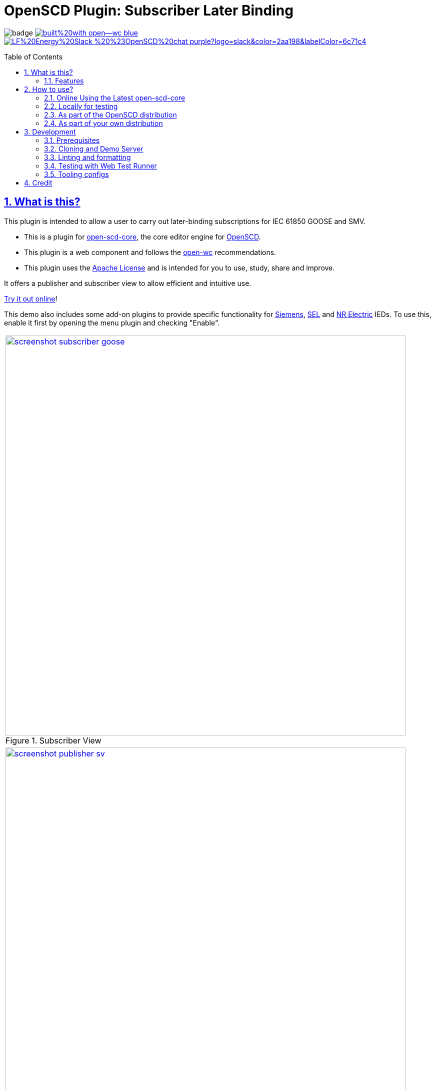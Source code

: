 = OpenSCD Plugin: Subscriber Later Binding
:sectnums:
:sectlinks:
:toc: macro
:imagesdir: docs/media
:icons: font
:experimental:
:uri-nvm: https://github.com/creationix/nvm
:uri-nvm-install: {uri-nvm}#installation
:uri-action-translate-ci-bundle: https://jakobvogelsang.github.io/oscd-action-translate/oscd-action-translate.js
:uri-openscd-core: https://github.com/openscd/open-scd-core#readme
:uri-openscd: https://github.com/openscd
:uri-openscd-app: https://openscd.github.io
:uri-openscd-core-app: https://openscd.github.io/open-scd/
:uri-openscd-core-plugin: pass:v[https://openscd.github.io/open-scd/?plugins=%7B%22menu%22:%5B%7B%22name%22:%22Open%20File%22,%22translations%22:%7B%22de%22:%22Datei%20%C3%B6ffnen%22%7D,%22icon%22:%22folder_open%22,%22active%22:true,%22src%22:%22https://openscd.github.io/oscd-open/oscd-open.js%22%7D,%7B%22name%22:%22Save%20File%22,%22translations%22:%7B%22de%22:%22Datei%20speichern%22%7D,%22icon%22:%22save%22,%22active%22:true,%22src%22:%22https://openscd.github.io/oscd-save/oscd-save.js%22%7D%5D,%22editor%22:%5B%7B%22name%22:%22Subscriber%20Later%20Binding%22,%22translations%22:%7B%22de%22:%22Sp%C3%A4te%20Bindung%20des%20Abonnenten%22,%22pt%22:%22Associa%C3%A7%C3%A3o%20Tardia%20de%20Assinante%22%7D,%22icon%22:%22link%22,%22active%22:true,%22requireDoc%22:false,%22src%22:%22https://danyill.github.io/oscd-subscriber-later-binding/oscd-subscriber-later-binding.js%22%7D%5D%7D]
// TIP:
// the above URI is done by taking the plugins object from demo.html and updating to 
// the correct {uri-ci-bundle} value and then in the browser calling:
// 
//   console.log(`https://openscd.github.io/open-scd/?plugins=${encodeURI(JSON.stringify(plugins))}`)
// 
// Don't forget the last bracket in the attribute definition.
:uri-openwc: https://github.com/open-wc/open-wc
:uri-plugin: https://github.com/danyill/oscd-subscriber-later-binding
:uri-ci-bundle: https://danyill.github.io/oscd-subscriber-later-binding/oscd-subscriber-later-binding.js
:uri-material-icons: https://fonts.google.com/icons
:uri-openscd-core-plugin-demo: https://danyill.github.io/oscd-subscriber-later-binding/index.deploy.html
:uri-addon-plugin-siemens: https://github.com/danyill/oscd-subscriber-lb-siemens
:uri-addon-plugin-sel: https://github.com/danyill/oscd-subscriber-lb-sel
:uri-addon-plugin-nr: https://github.com/danyill/oscd-subscriber-lb-nr

// badges
image:https://github.com/danyill/oscd-subscriber-later-binding/actions/workflows/test.yml/badge.svg[title='Build Status']
image:https://img.shields.io/badge/built%20with-open--wc-blue.svg[link={uri-openwc},title='Built with open-wc recommendations']
image:https://img.shields.io/badge/LF%20Energy%20Slack-%20%23OpenSCD%20chat-purple?logo=slack&color=2aa198&labelColor=6c71c4[link=https://lfenergy.slack.com/archives/C03LH7EUP34,title='Slack LF Energy']

toc::[]

== What is this?

This plugin is intended to allow a user to carry out later-binding subscriptions for IEC 61850 GOOSE and SMV.

* This is a plugin for {uri-openscd-core}[open-scd-core], the core
editor engine for {uri-openscd}[OpenSCD].

* This plugin is a web component and follows the
{uri-openwc}[open-wc] recommendations.

* This plugin uses the link:LICENSE[Apache License] and is intended for you to use, study, share and improve.

It offers a publisher and subscriber view to allow efficient and intuitive use.

{uri-openscd-core-plugin-demo}[Try it out online]!

This demo also includes some add-on plugins to provide specific functionality for {uri-addon-plugin-siemens}[Siemens], {uri-addon-plugin-sel}[SEL] and {uri-addon-plugin-nr}[NR Electric] IEDs. To use this, enable it first by opening the menu plugin and checking "Enable".

// TODO: Update screenshots
|===
a|.Subscriber View
image::screenshot-subscriber-goose.png[width=800,link={imagesdir}/screenshot-subscriber-goose.png]

a|.Publisher View
image::screenshot-publisher-sv.png[width=800,link={imagesdir}/screenshot-publisher-sv.png]
|===

Feel free to log issues to request fixes, improvements or new features.

=== Features

* Supports GOOSE and SMV
* Allows subscriptions from either a publisher or subscriber view
* Will instantiate supervisions if possible (if `valImport=true` and `valKind=RO` or `valKind=Conf` on the first LGOS/LSVS instance or the datatype)
* Will show basic type and common data class on hover of FCDA elements or ExtRef elements (if available via preconfigured types)
* Supports preferred/pre-configured types
* Allows filtering to only used/unused subscriptions
* Provides copy-to-clipboard in Markdown format

== How to use?

=== Online Using the Latest open-scd-core

==== Using a URL

Open SCD core allows plugins to be loaded from a URL.

You can click on {uri-openscd-core-plugin}[this link] to trial this plugin.

In this view it is without theming and only presents this plugin along with the open and save plugins.

==== Manually

. The latest core is available at {uri-openscd-core-app}.

. Go to menu:Menu[Add plugins...]

. Select Cancel - this is an editor plugin.

. Select OK to required a loaded document.

. Choose a plugin name of 'Subscriber Later Binding'.

. Choose a plugin icon of 'link'

. Provide a plugin source URI of: {uri-ci-bundle}

. Click OK on the summary, it should like similar to that shown below:
+
image::screenshot-openscd-core-add.png[width=250]

. Open a file and enjoy!

=== Locally for testing

See <<Development>>

=== As part of the OpenSCD distribution

NOTE: OpenSCD is transitioning to use of `open-scd-core`, these instructions will require updating at the end of this transition.

. Open your OpenSCD distribution or use {uri-openscd-app}.

. Create a custom extension by going to menu:menu[Extensions>Add Custom Extension].

. Enter the name 'Subscriber Later Binding', select 'Editor tab' and enter {uri-ci-bundle} as the URL.
+
This is the URL of the bundle built by CI and is always the latest alpha version of this plugin.
+
.OpenSCD Add Custom Extension Screen
image::screenshot-add-extension.png[width=300]

. Click on menu:Add[].

. Until OpenSCD is fully transitioned to open-scd-core, a conversion plugin is also required to interface between the old and new APIs.

. Create another custom extension by going to menu:menu[Extensions>Add Custom Extension].

. Enter the name 'Action Translate', select 'Menu entry' and enter {uri-action-translate-ci-bundle} as the URL.
+
This is the URL of the bundle built by CI and is always the latest alpha version of this plugin.

. You should now be able to scroll across in the menu-bar and find a tab, "Subscriber Later Binding"
+
TIP: If there are too many editor plugin, hold down shift and wheel-mouse up and down to scroll them easily.

=== As part of your own distribution

==== Within the current OpenSCD distribution

. Within the current OpenSCD distribution, plugins are stored in the `public/js/plugins.js` folder. 
Each plugin appears in the following form:
+
[source,js,subs=+attributes]
----
{
    name: 'Subscriber Later Binding', // <.>
    src: '{uri-ci-bundle}', //  <.>
    icon: 'link', // <.>
    default: true, // <.>
    kind: 'editor', // <.>
    requireDoc: true, // <.>
    position: 'middle' // <.>
  }
----
<.> Name of the plugin which appears in the editor menu at top of screen
<.> URL which can be a local or remote resource. 
For a local resource, begins without a forward slash, e.g. `plugins/oscd-subscriber-later-binding/dist/oscd-subscriber-later-binding.js`. 
In this case what is shown is loading a plugin from the build process.
<.> A material icon, see others at {uri-material-icons}[Material Symbols and Icons]
<.> Whether the plugin is enabled by default or has to be enabled in the plugins menu
<.> The type of plugin, either `menu` or `editor`. This is an `editor` plugin.
<.> Whether a document must be loaded for this plugin to be available
<.> A string, either `top`, `middle` or `bottom` to give a location in the menu. 
Otherwise inferred from the order in the file relative to other plugins.

. You need to copy an entry like the above, ensure the `src` URL resolves and the plugin should be loaded when the distribution is built.

. If you are building locally you likely need to run an `npm run bundle` command in each plugin to make the `dist` folder, containing a single JavaScript file with the plugin available to OpenSCD.

==== Within an OpenSCD core distribution

Within an OpenSCD core distribution, plugins are also loaded from a json file with a slightly different schema.

. Typically the distribution will be served from a static web page and within the web page there will be a plugins property declared on an `open-scd` object, for instance:
+
[source,js]
----
<open-scd
  plugins='{
  "menu": 
  [
    {"name": "Open File", "translations": {"de": "Datei öffnen"}, "icon": "folder_open", "active": true, "src": "https://openscd.github.io/oscd-open/oscd-open.js"}, 
    {"name": "Save File", "translations": {"de": "Datei speichern"}, "icon": "save", "active": true, "src": "https://openscd.github.io/oscd-save/oscd-save.js"}
  ],
  "editor": 
  [
    {"name": "Subscriber Later Binding", "translations": {"de": "Späte Bindung des Abonnenten", "pt": "Associação Tardia de Assinante"}, "icon": "link", "active": true, "requireDoc": true, "src": "/plugins/oscd-subscriber-later-binding/dist/oscd-subscriber-later-binding.js"}
  ]
}'
></open-scd>
----

. This plugin is an editor plugin, editor plugins are an array of JSON of the following form:
+
[source,js,subs=+attributes]
----
{
  "name": "Subscriber Later Binding", // <.>
  "translations": { // <.>
    "de": "Späte Bindung des Abonnenten",
    "pt": "Associação Tardia de Assinante"
  },
  "icon": "link", // <.>
  "active": true, // <.>
  "requireDoc": true, // <.>
  "src": "{uri-ci-bundle}" // <.>
}
----
<.> Name of the plugin which appears in the editor menu at top of screen
<.> Translations of the plugin name as required using standard locale names.
<.> A material icon, see others at {uri-material-icons}[Material Symbols and Icons]
<.> Whether the plugin is enabled by default or has to be enabled in the plugins menu
<.> Whether a document must be loaded for this plugin to be available
<.> URL which can be a local or remote resource. 
For a local resource, begins without a forward slash, e.g. `plugins/oscd-subscriber-later-binding/dist/oscd-subscriber-later-binding.js`. 
In this case what is shown is loading a plugin from the internet using the continuous integration build process.

. You need to copy an entry like the above, ensure the `src` URL resolves and the plugin should be loaded when the distribution is built.

. If you are building locally you likely need to run an `npm run bundle` command in each plugin to make the `dist` folder, containing a single JavaScript file with the plugin available to OpenSCD.

== Development

=== Prerequisites

This plugin uses Node.js and the npm package ecosystem and is verified to work on Linux.

For development, you'll need Node.js (including npm, which is bundled with Node.js) on your system.

To check whether you have Node.js installed, and which version, open a terminal and type:

 $ node -v

A good way to install Node.js is to use {uri-nvm}[nvm] (Node Version Manager), however system-wide installations may also work.

If you're using Linux or macOS, follow {uri-nvm-install}[the nvm installation instructions] to set up nvm on your machine.

Once you've installed nvm, open a *new* terminal and install the active Node.js LTS release using:

 $ nvm install --lts

Now that you have Node.js installed, you can install this plugin.

=== Cloning and Demo Server

TIP: This repository uses Git LFS so ensure this is is installed on your system prior 
(on Debian based systems `sudo apt install git-lfs`). 
Then clone this repository using:

[subs=+attributes]
 $ git clone {uri-plugin}

Now, install dependencies

 $ npm i

Start up a demo server 

 $ npm run start

Now open in your browser locally to http://localhost:8000/demo/ to use the plugin.

=== Linting and formatting

To scan the project for linting and formatting errors, run

 $ npm run lint

To automatically fix linting and formatting errors, run

 $ npm run format

=== Testing with Web Test Runner

To execute a single test run:

 $ npm run test

To run the tests in interactive watch mode run:

 $ npm run test:watch

=== Tooling configs

For most of the tools, the configuration is in the `package.json` to reduce the number of files in your project.

If you customize the configuration a lot, you can consider moving them to individual files.

== Credit

This plugin was refactored from base code in OpenSCD and relies on the code, architecture and review effort of multiple people other than the authors of this plugin, including:

* Rob Tjalma
* Dennis Labordus
* Jakob Vogelsang
* Juan Munoz

© 2023 OpenSCD Daniel Mulholland, Christian Dinkel
